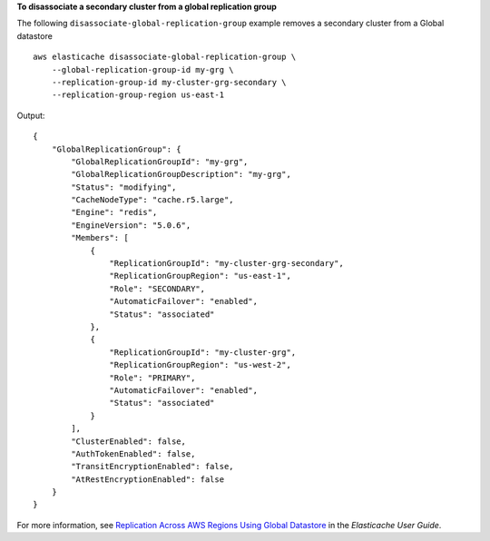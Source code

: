 **To disassociate a secondary cluster from a global replication group**

The following ``disassociate-global-replication-group`` example removes a secondary cluster from a Global datastore ::

    aws elasticache disassociate-global-replication-group \
        --global-replication-group-id my-grg \
        --replication-group-id my-cluster-grg-secondary \
        --replication-group-region us-east-1

Output::

    {
        "GlobalReplicationGroup": {
            "GlobalReplicationGroupId": "my-grg",
            "GlobalReplicationGroupDescription": "my-grg",
            "Status": "modifying",
            "CacheNodeType": "cache.r5.large",
            "Engine": "redis",
            "EngineVersion": "5.0.6",
            "Members": [
                {
                    "ReplicationGroupId": "my-cluster-grg-secondary",
                    "ReplicationGroupRegion": "us-east-1",
                    "Role": "SECONDARY",
                    "AutomaticFailover": "enabled",
                    "Status": "associated"
                },
                {
                    "ReplicationGroupId": "my-cluster-grg",
                    "ReplicationGroupRegion": "us-west-2",
                    "Role": "PRIMARY",
                    "AutomaticFailover": "enabled",
                    "Status": "associated"
                }
            ],
            "ClusterEnabled": false,
            "AuthTokenEnabled": false,
            "TransitEncryptionEnabled": false,
            "AtRestEncryptionEnabled": false
        }
    }

For more information, see `Replication Across AWS Regions Using Global Datastore <https://docs.aws.amazon.com/AmazonElastiCache/latest/red-ug/Redis-Global-Datastore.html>`__ in the *Elasticache User Guide*.